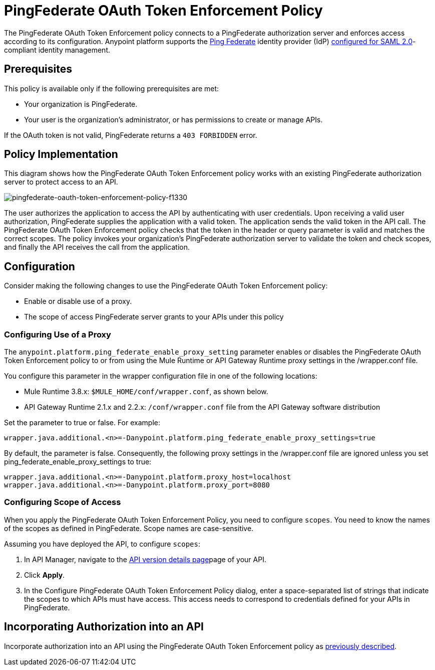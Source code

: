 = PingFederate OAuth Token Enforcement Policy
:keywords: pingfederate, oauth, api, credentials

The PingFederate OAuth Token Enforcement policy connects to a PingFederate authorization server and enforces access according to its configuration. Anypoint platform supports the link:https://www.pingidentity.com/en/products/pingfederate.html[Ping Federate] identity provider (IdP) link:/access-management/external-identity#instructions-for-saml-configuration[configured for SAML 2.0]-compliant identity management.

== Prerequisites

This policy is available only if the following prerequisites are met:

* Your organization is PingFederate.
* Your user is the organization's administrator, or has permissions to create or manage APIs.

If the OAuth token is not valid, PingFederate returns a `403 FORBIDDEN` error.

== Policy Implementation

This diagram shows how the PingFederate OAuth Token Enforcement policy works with an existing PingFederate authorization server to protect access to an API.

image::pingfederate-oauth-token-enforcement-policy-f1330.png[pingfederate-oauth-token-enforcement-policy-f1330]

The user authorizes the application to access the API by authenticating with user credentials. Upon receiving a valid user authorization, PingFederate supplies the application with a valid token. The application sends the valid token in the API call. The PingFederate OAuth Token Enforcement policy checks that the token in the header or query parameter is valid and matches the correct scopes. The policy invokes your organization's PingFederate authorization server to validate the token and check scopes, and finally the API receives the call from the application.

== Configuration

Consider making the following changes to use the PingFederate OAuth Token Enforcement policy:

* Enable or disable use of a proxy.
* The scope of access PingFederate server grants to your APIs under this policy

=== Configuring Use of a Proxy

The `anypoint.platform.ping_federate_enable_proxy_setting` parameter enables or disables the PingFederate OAuth Token Enforcement policy to or from using the Mule Runtime or API Gateway Runtime proxy settings in the /wrapper.conf file. 

You configure this parameter in the wrapper configuration file in one of the following locations:

* Mule Runtime 3.8.x: `$MULE_HOME/conf/wrapper.conf`, as shown below.
* API Gateway Runtime 2.1.x and 2.2.x: `/conf/wrapper.conf` file from the API Gateway software distribution 

Set the parameter to true or false. For example:

`wrapper.java.additional.<n>=-Danypoint.platform.ping_federate_enable_proxy_settings=true`

By default, the parameter is false. Consequently, the following proxy settings in the /wrapper.conf file are ignored unless you set ping_federate_enable_proxy_settings to true:

----
wrapper.java.additional.<n>=-Danypoint.platform.proxy_host=localhost
wrapper.java.additional.<n>=-Danypoint.platform.proxy_port=8080
----

=== Configuring Scope of Access

When you apply the PingFederate OAuth Token Enforcement Policy, you need to configure  `scopes`. You need to know the names of the scopes as defined in PingFederate. Scope names are case-sensitive.

Assuming you have deployed the API, to configure `scopes`:

. In API Manager, navigate to the link:/api-manager/tutorial-set-up-and-deploy-an-api-proxy#navigate-to-the-api-version-details-page[API version details page]page of your API.
. Click *Apply*.  
. In the Configure PingFederate OAuth Token Enforcement Policy dialog, enter a space-separated list of strings that indicate the scopes to which APIs must have access. This access needs to correspond to credentials defined for your APIs in PingFederate.

== Incorporating Authorization into an API

Incorporate authorization into an API using the PingFederate OAuth Token Enforcement policy as link:/api-manager/openam-oauth-token-enforcement-policy#incorporating-authorization-into-an-api[previously described].